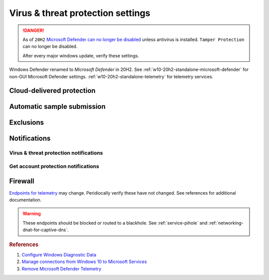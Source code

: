 .. _w10-20h2-security-virus-and-threat-protection-settings:

Virus & threat protection settings
##################################
.. danger::
  As of ``20H2`` `Microsoft Defender can no longer be disabled`_ unless
  antivirus is installed. ``Tamper Protection`` can no longer be disabled.
  
  After every major windows update, verify these settings.

Windows Defender renamed to *Microsoft Defender* in 20H2. See 
:ref:`w10-20h2-standalone-microsoft-defender` for non-GUI Microsoft Defender
settings. :ref:`w10-20h2-standalone-telemetry` for telemetry services.

Cloud-delivered protection
**************************
.. dropdown:: Disable Cloud-delivered protection
  :container: + shadow
  :title: bg-primary text-white font-weight-bold
  :animate: fade-in

  Previous versions labeled this as 'Microsoft Antimalware Protection Service'
  (MAPS). Uploads files and file hashes to Microsoft for any suspect file.

  .. gpo::    Disable Cloud-delivered protection (MAPS)
    :path:    Computer Configuration -->
              Administrative Templates -->
              Windows Components -->
              Microsoft Defender Antivirus -->
              MAPS -->
              Join Microsoft MAPS
    :value0:  ☑, {ENABLED}
    :value1:  Join Microsoft MAPS, {DISABLED}
    :ref:     http://windowsbulletin.com/how-to-enable-or-disable-sample-submission-in-windows-defender/
    :update:  2021-02-19
    :generic:
    :open:

    Policy must be enabled and set to disable to apply.

  .. regedit:: Disable Cloud-delivered protection (MAPS)
    :path:     HKEY_LOCAL_MACHINE\SOFTWARE\Policies\Microsoft\
               Microsoft Defender\Spynet
    :value0:   SpyNetReporting, {DWORD}, 0
    :ref:      http://windowsbulletin.com/how-to-enable-or-disable-sample-submission-in-windows-defender/
    :update:   2021-02-19
    :generic:
    :open:

Automatic sample submission
***************************
.. dropdown:: Disable Automatic sample submission
  :container: + shadow
  :title: bg-primary text-white font-weight-bold
  :animate: fade-in

  .. gpo::    Disable Automatic sample submission
    :path:    Computer Configuration -->
              Administrative Templates -->
              Windows Components -->
              Microsoft Defender Antivirus -->
              MAPS -->
              Send sample files when further analysis is required
    :value0:  ☑, {ENABLED}
    :value1:  Send sample files when further analysis is required, Never
    :ref:     http://windowsbulletin.com/how-to-enable-or-disable-sample-submission-in-windows-defender/
    :update:  2021-02-19
    :generic:
    :open:

  .. regedit:: Disable Automatic sample submission
    :path:     HKEY_LOCAL_MACHINE\SOFTWARE\Policies\Microsoft\
               Microsoft Defender\Spynet
    :value0:   SubmitSamplesConsent, {DWORD}, 2
    :ref:      http://windowsbulletin.com/how-to-enable-or-disable-sample-submission-in-windows-defender/
    :update:   2021-02-19
    :generic:
    :open:

Exclusions
**********
.. dropdown:: Add hosts file exclusion
  :container: + shadow
  :title: bg-primary text-white font-weight-bold
  :animate: fade-in

  ``20H2`` always notifies on host file changes, even if they are valid DNS
  blackholes for telemetry. Do *not* add this exlcusion if you are not managing
  the host file yourself.

  .. gpo::    Add hosts file exclusion
    :path:    Computer Configuration -->
              Administrative Templates -->
              Windows Components -->
              Microsoft Defender Antivirus -->
              Exclusions -->
              Path Exclusions
    :value0:  ☑, {ENABLED}
    :value1:  Path Exclusions,
    :value2:  › Value Name, C:\Windows\System32\drivers\etc\hosts
    :value3:  › Value, 0
    :ref:     https://docs.microsoft.com/en-us/windows/security/threat-protection/microsoft-defender-antivirus/configure-extension-file-exclusions-microsoft-defender-antivirus
    :update:  2021-02-19
    :generic:
    :open:

  .. regedit:: Add hosts file exclusion
    :path:     HKEY_LOCAL_MACHINE\SOFTWARE\Microsoft\Windows Defender\
               Exclusions\Paths
    :value0:   C:\Windows\System32\drivers\etc\hosts, {DWORD}, 0
    :ref:      https://docs.microsoft.com/en-us/windows/security/threat-protection/microsoft-defender-antivirus/configure-extension-file-exclusions-microsoft-defender-antivirus
    :update:   2021-02-19
    :generic:
    :open:

Notifications
*************
Virus & threat protection notifications
=======================================
.. dropdown:: Disable Get informational notifications
  :container: + shadow
  :title: bg-primary text-white font-weight-bold
  :animate: fade-in

  .. regedit:: Disable Get informational notifications
    :path:     HKEY_LOCAL_MACHINE\SOFTWARE\Microsoft\
               Windows Defender Security Center\Notifications
    :value0:   DisableEnhancedNotifications, {DWORD}, 1
    :update:   2021-02-19
    :generic:
    :open:

.. dropdown:: Disable Recent activity and scan results
  :container: + shadow
  :title: bg-primary text-white font-weight-bold
  :animate: fade-in

  .. regedit:: Disable Recent activity and scan results
    :path:     HKEY_LOCAL_MACHINE\SOFTWARE\Microsoft\
               Windows Defender Security Center\Virus and threat protection
    :value0:   SummaryNotificationDisabled, {DWORD}, 1
    :update:   2021-02-19
    :generic:
    :open:

.. dropdown:: Disable Threats found but no immediate action is needed
  :container: + shadow
  :title: bg-primary text-white font-weight-bold
  :animate: fade-in

  .. regedit:: Disable Threats found but no immediate action is needed
    :path:     HKEY_LOCAL_MACHINE\SOFTWARE\Microsoft\
               Windows Defender Security Center\Virus and threat protection
    :value0:   NoActionNotificationDisabled, {DWORD}, 1
    :update:   2021-02-19
    :generic:
    :open:

.. dropdown:: Disable Files or activities are blocked
  :container: + shadow
  :title: bg-primary text-white font-weight-bold
  :animate: fade-in

  .. regedit:: Disable Files or activities are blocked
    :path:     HKEY_LOCAL_MACHINE\SOFTWARE\Microsoft\
               Windows Defender Security Center\Virus and threat protection
    :value0:   FilesBlockedNotificationDisabled, {DWORD}, 1
    :update:   2021-02-19
    :generic:
    :open:

Get account protection notifications
====================================
.. dropdown:: Disable Get account protection notifications
  :container: + shadow
  :title: bg-primary text-white font-weight-bold
  :animate: fade-in

  .. regedit:: Disable Get account protection notifications
    :path:     HKEY_USERS\{SID}\SOFTWARE\Microsoft\
               Windows Defender Security Center\Account protection
    :value0:   DisableNotifications, {DWORD}, 1
    :ref:      https://docs.microsoft.com/en-us/windows/security/threat-protection/microsoft-defender-antivirus/configure-notifications-microsoft-defender-antivirus
    :update:   2021-02-19
    :generic:
    :open:

.. dropdown:: Disable Problems with Windows Hello
  :container: + shadow
  :title: bg-primary text-white font-weight-bold
  :animate: fade-in

  .. regedit:: Disable Problems with Windows Hello
    :path:     HKEY_USERS\{SID}\SOFTWARE\Microsoft\
               Windows Defender Security Center\Account protection
    :value0:   DisableWindowsHelloNotifications, {DWORD}, 1
    :ref:      https://docs.microsoft.com/en-us/windows/security/threat-protection/microsoft-defender-antivirus/configure-notifications-microsoft-defender-antivirus
    :update:   2021-02-19
    :generic:
    :open:

.. dropdown:: Disable Problems with Dynamic lock
  :container: + shadow
  :title: bg-primary text-white font-weight-bold
  :animate: fade-in

  .. regedit:: Disable Problems with Dynamic lock
    :path:     HKEY_USERS\{SID}\SOFTWARE\Microsoft\
               Windows Defender Security Center\Account protection]
    :value0:   DisableDynamiclockNotifications, {DWORD}, 1
    :ref:      https://docs.microsoft.com/en-us/windows/security/threat-protection/microsoft-defender-antivirus/configure-notifications-microsoft-defender-antivirus
    :update:   2021-02-19
    :generic:
    :open:

Firewall
********
`Endpoints for telemetry`_ may change. Peridiocally verify these have not
changed. See references for additional documentation.

.. warning::
  These endpoints should be blocked or routed to a blackhole. See
  :ref:`service-pihole` and :ref:`networking-dnat-for-captive-dns`.

.. dropdown:: Connected User Experiences and Telemetry endpoints
  :container: + shadow
  :title: bg-info text-white font-weight-bold
  :animate: fade-in

  Microsoft Defender Advanced Threat Protection is country specific and the
  prefix changes by country, e.g.: **de**.vortex-win.data.microsoft.com

  +----------------------------------------+------------------------------------+-----------------------------------+---------------------------------+
  | Release                                | Diagnostic Endpoint                | Functional Endpoint               | Settings Endpoint               |
  +========================================+====================================+===================================+=================================+
  | 1703 with 2018-09 cumulative update    | v10c.vortex-win.data.microsoft.com | v20.vortex-win.data.microsoft.com | settings-win.data.microsoft.com |
  +----------------------------------------+------------------------------------+-----------------------------------+---------------------------------+
  | 1803 without 2018-09 cumulative update | v10.events.data.microsoft.com      | v20.vortex-win.data.microsoft.com | settings-win.data.microsoft.com |
  +----------------------------------------+------------------------------------+-----------------------------------+---------------------------------+
  | 1709 or earlier                        | v10.vortex-win.data.microsoft.com  | v20.vortex-win.data.microsoft.com | settings-win.data.microsoft.com |
  +----------------------------------------+------------------------------------+-----------------------------------+---------------------------------+

.. dropdown:: Diagnostic data services endpoints
  :container: + shadow
  :title: bg-info text-white font-weight-bold
  :animate: fade-in

  +-----------------------------------------------+-------------------------------+
  | Service                                       | Endpoint                      |
  +===============================================+===============================+
  | Microsoft Defender Advanced Threat Protection | https://wdcp.microsoft.com    |
  +-----------------------------------------------+-------------------------------+
  | ›                                             | https://wdcpalt.microsoft.com |
  +-----------------------------------------------+-------------------------------+

.. rubric:: References

#. `Configure Windows Diagnostic Data <https://docs.microsoft.com/en-us/windows/privacy/configure-windows-diagnostic-data-in-your-organization>`_
#. `Manage connections from Windows 10 to Microsoft Services <https://docs.microsoft.com/en-us/windows/privacy/manage-connections-from-windows-operating-system-components-to-microsoft-services>`_
#. `Remove Microsoft Defender Telemetry <https://docs.microsoft.com/en-us/windows/privacy/manage-connections-from-windows-operating-system-components-to-microsoft-services#bkmk-defender>`_

.. _Endpoints for telemetry: https://docs.microsoft.com/en-us/windows/privacy/configure-windows-diagnostic-data-in-your-organization#how-microsoft-handles-diagnostic-data
.. _Microsoft Defender can no longer be disabled: https://docs.microsoft.com/en-us/windows-hardware/customize/desktop/unattend/security-malware-windows-defender-disableantispyware
